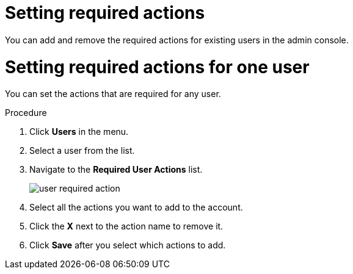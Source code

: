 [id="proc-setting-required-actions_{context}"]
= Setting required actions

You can add and remove the required actions for existing users in the admin console. 

[id="proc-setting-required-actions_{context}"]
= Setting required actions for one user

You can set the actions that are required for any user.

.Procedure
. Click *Users* in the menu.
. Select a user from the list.
. Navigate to the *Required User Actions* list.
+
image:{project_images}/user-required-action.png[]
. Select all the actions you want to add to the account. 
. Click the *X* next to the action name to remove it.  
. Click *Save* after you select which actions to add.
